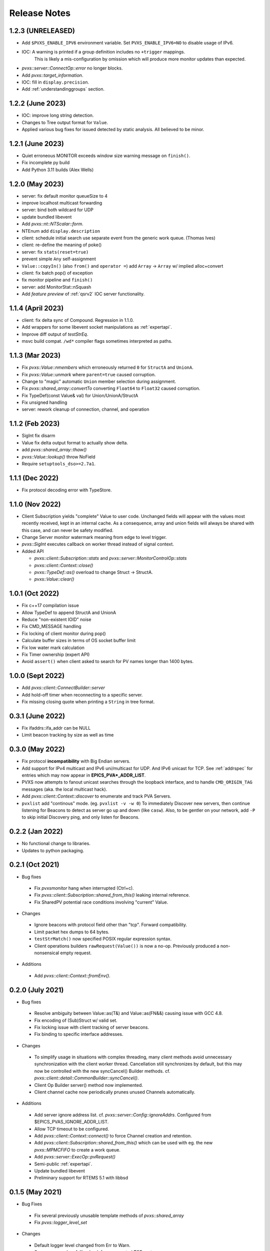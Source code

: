 .. _releasenotes:

Release Notes
=============

1.2.3 (UNRELEASED)
------------------

* Add ``$PVXS_ENABLE_IPV6`` environment variable.  Set ``PVXS_ENABLE_IPV6=NO`` to disable usage of IPv6.
* IOC: A warning is printed if a group definition includes no ``+trigger`` mappings.
       This is likely a mis-configuration by omission which will produce more monitor updates than expected.
* `pvxs::server::ConnectOp::error` no longer blocks.
* Add `pvxs::target_information`.
* IOC: fill in ``display.precision``.
* Add :ref:`understandinggroups` section.

1.2.2 (June 2023)
-----------------

* IOC: improve long string detection.
* Changes to Tree output format for ``Value``.
* Applied various bug fixes for issued detected by static analysis.  All believed to be minor.

1.2.1 (June 2023)
-----------------

* Quiet erroneous MONITOR exceeds window size warning message on ``finish()``.
* Fix incomplete py build
* Add Python 3.11 builds (Alex Wells)

1.2.0 (May 2023)
----------------

* server: fix default monitor queueSize to 4
* improve localhost multicast forwarding
* server: bind both wildcard for UDP
* update bundled libevent
* Add `pvxs::nt::NTScalar::form`.
* NTEnum add ``display.description``
* client: schedule initial search use separate event from the generic work queue.  (Thomas Ives)
* client: re-define the meaning of poke()
* server: fix ``stats(reset=true)``
* prevent simple ``Any`` self-assignment
* ``Value::copyIn()`` (also ``from()`` and ``operator =``) add ``Array`` -> ``Array`` w/ implied alloc+convert
* client: fix batch pop() of exception
* fix monitor pipeline and ``finish()``
* server: add MonitorStat::nSquash
* Add *feature preview* of :ref:`qsrv2` IOC server functionality.

1.1.4 (April 2023)
------------------

* client: fix delta sync of Compound.  Regression in 1.1.0.
* Add wrappers for some libevent socket manipulations as :ref:`expertapi`.
* Improve diff output of `testStrEq`.
* msvc build compat.  ``/wd*`` compiler flags sometimes interpreted as paths.

1.1.3 (Mar 2023)
----------------

* Fix `pvxs::Value::nmembers` which erroneously returned ``0`` for ``StructA`` and ``UnionA``.
* Fix `pvxs::Value::unmark` where ``parent=true`` caused corruption.
* Change to "magic" automatic ``Union`` member selection during assignment.
* Fix `pvxs::shared_array::convertTo` converting ``Float64`` to ``Float32`` caused corruption.
* Fix TypeDef(const Value& val) for Union/UnionA/StructA
* Fix unsigned handling
* server: rework cleanup of connection, channel, and operation

1.1.2 (Feb 2023)
----------------

* SigInt fix disarm
* Value fix delta output format to actually show delta.
* add `pvxs::shared_array::thaw()`
* `pvxs::Value::lookup()` throw NoField
* Require ``setuptools_dso>=2.7a1``.

1.1.1 (Dec 2022)
----------------

* Fix protocol decoding error with TypeStore.

1.1.0 (Nov 2022)
----------------

* Client Subscription yields "complete" Value to user code.
  Unchanged fields will appear with the values most recently received,
  kept in an internal cache.  As a consequence, array and union fields
  will always be shared with this case, and can never be safety modified.
* Change Server monitor watermark meaning from edge to level trigger.
* `pvxs::SigInt` executes callback on worker thread instead of signal context.
* Added API

  * `pvxs::client::Subscription::stats` and `pvxs::server::MonitorControlOp::stats`
  * `pvxs::client::Context::close()`
  * `pvxs::TypeDef::as()` overload to change Struct -> StructA.
  * `pvxs::Value::clear()`

1.0.1 (Oct 2022)
----------------

* Fix c++17 compilation issue
* Allow TypeDef to append StructA and UnionA
* Reduce "non-existent IOID" noise
* Fix CMD_MESSAGE handling
* Fix locking of client monitor during pop()
* Calculate buffer sizes in terms of OS socket buffer limit
* Fix low water mark calculation
* Fix Timer ownership (expert API)
* Avoid ``assert()`` when client asked to search for PV names longer than 1400 bytes.

1.0.0 (Sept 2022)
-----------------

* Add `pvxs::client::ConnectBuilder::server`
* Add hold-off timer when reconnecting to a specific server.
* Fix missing closing quote when printing a ``String`` in tree format.

0.3.1 (June 2022)
-----------------

* Fix ifaddrs::ifa_addr can be NULL
* Limit beacon tracking by size as well as time

0.3.0 (May 2022)
----------------

* Fix protocol **incompatibility** with Big Endian servers.
* Add support for IPv4 multicast and IPv6 uni/multicast for UDP.  And IPv6 unicast for TCP.
  See :ref:`addrspec` for entries which may now appear in **EPICS_PVA*_ADDR_LIST**.
* PVXS now attempts to fanout unicast searches through the loopback interface, and
  to handle ``CMD_ORIGIN_TAG`` messages (aka. the local multicast hack).
* Add `pvxs::client::Context::discover` to enumerate and track PVA Servers.
* ``pvxlist`` add "continous" mode.  (eg. ``pvxlist -v -w 0``)
  To immediately Discover new servers, then continue listening for Beacons to detect
  as server go up and down (like ``casw``).
  Also, to be gentler on your network, add ``-P`` to skip initial Discovery ping,
  and only listen for Beacons.

0.2.2 (Jan 2022)
----------------

* No functional change to libraries.
* Updates to python packaging.

0.2.1 (Oct 2021)
----------------

* Bug fixes

 * Fix `pvxsmonitor` hang when interrupted (Ctrl+c).
 * Fix `pvxs::client::Subscription::shared_from_this()` leaking internal reference.
 * Fix SharedPV potential race conditions involving "current" Value.

* Changes

 * Ignore beacons with protocol field other than "tcp".  Forward compatibility.
 * Limit packet hex dumps to 64 bytes.
 * ``testStrMatch()`` now specified POSIX regular expression syntax.
 * Client operations builders ``rawRequest(Value())`` is now a no-op.
   Previously produced a non-nonsensical empty request.

* Additions

 * Add `pvxs::client::Context::fromEnv()`.

0.2.0 (July 2021)
-----------------

* Bug fixes

 * Resolve ambiguity between Value::as(T&) and Value::as(FN&&) causing issue with GCC 4.8.
 * Fix encoding of (Sub)Struct w/ valid set.
 * Fix locking issue with client tracking of server beacons.
 * Fix binding to specific interface addresses.

* Changes

 * To simplify usage in situations with complex threading, many client methods avoid unnecessary
   synchronization with the client worker thread.
   Cancellation still synchronizes by default, but this may now be controlled with
   the new syncCancel() Builder methods.  cf. `pvxs::client::detail::CommonBuilder::syncCancel()`.
 * Client Op Builder server() method now implemented.
 * Client channel cache now periodically prunes unused Channels automatically.

* Additions

 * Add server ignore address list.  cf. `pvxs::server::Config::ignoreAddrs`.  Configured from $EPICS_PVAS_IGNORE_ADDR_LIST.
 * Allow TCP timeout to be configured.
 * Add `pvxs::client::Context::connect()` to force Channel creation and retention.
 * Add `pvxs::client::Subscription::shared_from_this()` which can be used with eg. the new `pvxs::MPMCFIFO` to create a work queue.
 * Add `pvxs::server::ExecOp::pvRequest()`
 * Semi-public :ref:`expertapi`.
 * Update bundled libevent
 * Preliminary support for RTEMS 5.1 with libbsd

0.1.5 (May 2021)
----------------

* Bug Fixes

 * Fix several previously unusable template methods of `pvxs::shared_array`
 * Fix `pvxs::logger_level_set`

* Changes

 * Default logger level changed from Err to Warn.
 * Server warns when falling back from requested TCP port.
 * Public headers include <iosfwd> instead of <ostream>.

* Additions

 * Add `pvxs::nt::NTEnum`

0.1.4 (APR 2021)
----------------

* Bug Fixes

 * Fix potential locking issue monitor queue
 * Fix potential locking issue in Shared PV with concurrent open()/close() vs. post()

* Additions

 * Add `pvxs::nt::TimeStamp` and `pvxs::nt::Alarm`.

0.1.3 (FEB 2021)
----------------

* Bug Fixes

 * Fix regression from 0.1.2 causing possible crash on targets defining SO_RXQ_OVFL (eg. Linux).

0.1.2 (FEB 2021)
----------------

* Bug Fixes

 * Fix TCP connection "stall" (incorrect deferred read).

* Changes

 * Raise UDP search reply processing limit.
 * Try not to fragment UDP search packets.
 * mailbox example can serve more than one PV.
 * Indent printed field=value in delta output mode.

0.1.1 (Jan 2021)
----------------

* Bug Fixes

 * Fix decoding of "null" string.  Addresses interoperability with pvAccessJava.
 * Increase inactivity timeout for TCP connections from 30 to 40 seconds.  Also for interoperability with pvAccessJava.
 * Client search requests incorrectly set Server direction bit.  (existing servers don't enforce this)
 * Improved handling of errors resulting from pvRequest processing.  eg. field selection which doesn't select any fields.

* Added Features

 * Added `PVXS_ABI_VERSION` et al. to *pvxs/version.h*
 * Add `testThrowsMatch` and `testStrMatch` to *pvxs/unitttest.h*

* Changes

 * Changed name of automatic Sources ``"builtin"`` and ``"server"`` to ``"__builtin"`` and ``"__server"``.
   Document that Source names beginning with `__` are reserved.

0.1.0 (Dec 2020)
----------------

 * Initial Release
